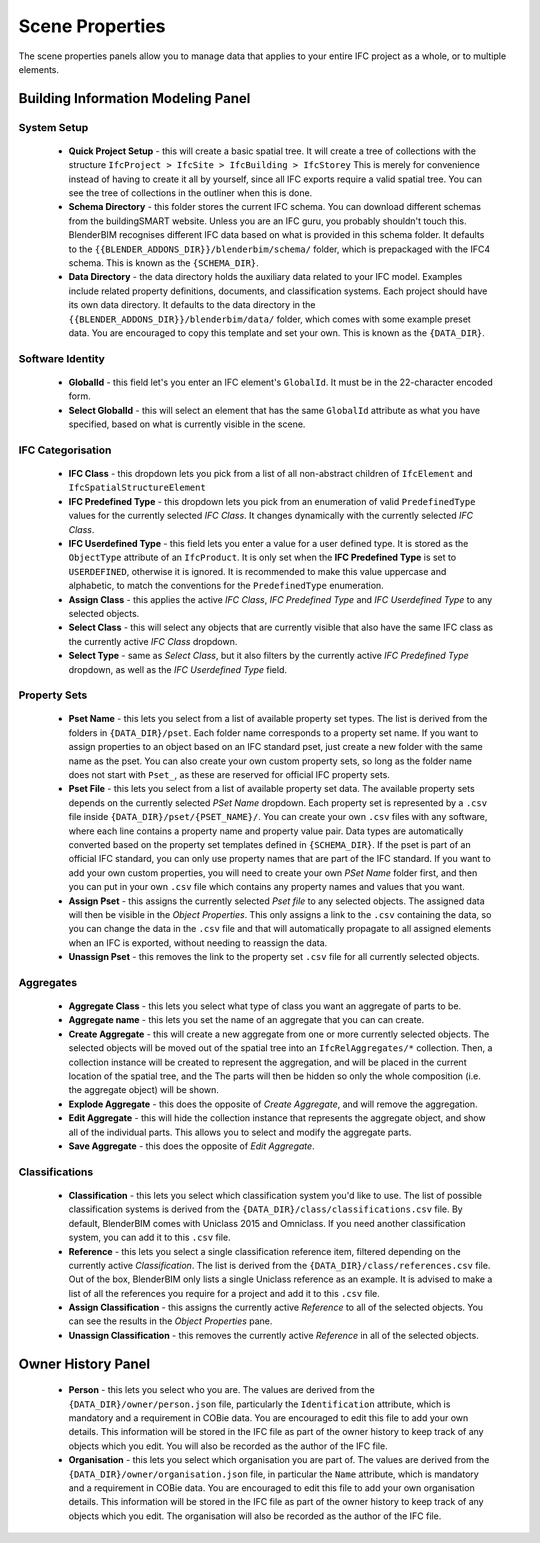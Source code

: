 Scene Properties
================

The scene properties panels allow you to manage data that applies to your entire
IFC project as a whole, or to multiple elements.

Building Information Modeling Panel
-----------------------------------

System Setup
^^^^^^^^^^^^

 * **Quick Project Setup** - this will create a basic spatial tree. It will
   create a tree of collections with the structure ``IfcProject > IfcSite >
   IfcBuilding > IfcStorey`` This is merely for convenience instead of having to
   create it all by yourself, since all IFC exports require a valid spatial
   tree. You can see the tree of collections in the outliner when this is done.
 * **Schema Directory** - this folder stores the current IFC schema. You can
   download different schemas from the buildingSMART website. Unless you are an
   IFC guru, you probably shouldn't touch this. BlenderBIM recognises different
   IFC data based on what is provided in this schema folder. It defaults to the
   ``{{BLENDER_ADDONS_DIR}}/blenderbim/schema/`` folder, which is prepackaged
   with the IFC4 schema. This is known as the ``{SCHEMA_DIR}``.
 * **Data Directory** - the data directory holds the auxiliary data related to
   your IFC model. Examples include related property definitions, documents, and
   classification systems. Each project should have its own data directory. It
   defaults to the data directory in the
   ``{{BLENDER_ADDONS_DIR}}/blenderbim/data/`` folder, which comes with some
   example preset data. You are encouraged to copy this template and set your
   own. This is known as the ``{DATA_DIR}``.

Software Identity
^^^^^^^^^^^^^^^^^

 * **GlobalId** - this field let's you enter an IFC element's ``GlobalId``. It
   must be in the 22-character encoded form.
 * **Select GlobalId** - this will select an element that has the same
   ``GlobalId`` attribute as what you have specified, based on what is currently
   visible in the scene.

IFC Categorisation
^^^^^^^^^^^^^^^^^^

 * **IFC Class** - this dropdown lets you pick from a list of all non-abstract
   children of ``IfcElement`` and ``IfcSpatialStructureElement``
 * **IFC Predefined Type** - this dropdown lets you pick from an enumeration of
   valid ``PredefinedType`` values for the currently selected *IFC Class*. It
   changes dynamically with the currently selected *IFC Class*.
 * **IFC Userdefined Type** - this field lets you enter a value for a user
   defined type. It is stored as the ``ObjectType`` attribute of an
   ``IfcProduct``. It is only set when the **IFC Predefined Type** is set to
   ``USERDEFINED``, otherwise it is ignored. It is recommended to make this
   value uppercase and alphabetic, to match the conventions for the
   ``PredefinedType`` enumeration.
 * **Assign Class** - this applies the active *IFC Class*, *IFC Predefined Type*
   and *IFC Userdefined Type* to any selected objects.
 * **Select Class** - this will select any objects that are currently visible
   that also have the same IFC class as the currently active *IFC Class*
   dropdown.
 * **Select Type** - same as *Select Class*, but it also filters by the
   currently active *IFC Predefined Type* dropdown, as well as the *IFC
   Userdefined Type* field.

Property Sets
^^^^^^^^^^^^^

 - **Pset Name** - this lets you select from a list of available property set
   types. The list is derived from the folders in
   ``{DATA_DIR}/pset``. Each folder name corresponds to a property set name. If
   you want to assign properties to an object based on an IFC standard pset,
   just create a new folder with the same name as the pset. You can also create
   your own custom property sets, so long as the folder name does not start with
   ``Pset_``, as these are reserved for official IFC property sets.
 - **Pset File** - this lets you select from a list of available property set
   data. The available property sets depends on the currently selected *PSet
   Name* dropdown. Each property set is represented by a ``.csv`` file inside
   ``{DATA_DIR}/pset/{PSET_NAME}/``. You can create your own ``.csv`` files
   with any software, where each line contains a property name and property
   value pair. Data types are automatically converted based on the property set
   templates defined in ``{SCHEMA_DIR}``. If the pset is part of an official IFC
   standard, you can only use property names that are part of the IFC standard.
   If you want to add your own custom properties, you will need to create your
   own *PSet Name* folder first, and then you can put in your own ``.csv`` file
   which contains any property names and values that you want.
 - **Assign Pset** - this assigns the currently selected *Pset file* to any
   selected objects. The assigned data will then be visible in the *Object
   Properties*. This only assigns a link to the ``.csv`` containing the data, so
   you can change the data in the ``.csv`` file and that will automatically
   propagate to all assigned elements when an IFC is exported, without needing
   to reassign the data.
 - **Unassign Pset** - this removes the link to the property set ``.csv``
   file for all currently selected objects.

Aggregates
^^^^^^^^^^

 - **Aggregate Class** - this lets you select what type of class you want an
   aggregate of parts to be.
 - **Aggregate name** - this lets you set the name of an aggregate that you can
   can create.
 - **Create Aggregate** - this will create a new aggregate from one or more
   currently selected objects. The selected objects will be moved out of the
   spatial tree into an ``IfcRelAggregates/*`` collection. Then, a collection
   instance will be created to represent the aggregation, and will be placed in
   the current location of the spatial tree, and the  The parts will then be
   hidden so only the whole composition (i.e. the aggregate object) will be
   shown.
 - **Explode Aggregate** - this does the opposite of *Create Aggregate*, and
   will remove the aggregation.
 - **Edit Aggregate** - this will hide the collection instance that represents
   the aggregate object, and show all of the individual parts. This allows you
   to select and modify the aggregate parts.
 - **Save Aggregate** - this does the opposite of *Edit Aggregate*.

Classifications
^^^^^^^^^^^^^^^

 - **Classification** - this lets you select which classification system you'd
   like to use. The list of possible classification systems is derived from the
   ``{DATA_DIR}/class/classifications.csv`` file. By default, BlenderBIM comes
   with Uniclass 2015 and Omniclass. If you need another classification system,
   you can add it to this ``.csv`` file.
 - **Reference** - this lets you select a single classification reference item,
   filtered depending on the currently active *Classification*. The list is
   derived from the ``{DATA_DIR}/class/references.csv`` file. Out of the box,
   BlenderBIM only lists a single Uniclass reference as an example. It is
   advised to make a list of all the references you require for a project and
   add it to this ``.csv`` file.
 - **Assign Classification** - this assigns the currently active *Reference* to
   all of the selected objects. You can see the results in the *Object
   Properties* pane.
 - **Unassign Classification** - this removes the currently active *Reference*
   in all of the selected objects. 

Owner History Panel
-------------------

 - **Person** - this lets you select who you are. The values are derived from
   the ``{DATA_DIR}/owner/person.json`` file, particularly the
   ``Identification`` attribute, which is mandatory and a requirement in COBie
   data. You are encouraged to edit this file to add your own details. This
   information will be stored in the IFC file as part of the owner history to
   keep track of any objects which you edit. You will also be recorded as the
   author of the IFC file.
 - **Organisation** - this lets you select which organisation you are part of.
   The values are derived from the ``{DATA_DIR}/owner/organisation.json`` file,
   in particular the ``Name`` attribute, which is mandatory and a requirement in
   COBie data. You are encouraged to edit this file to add your own organisation
   details.  This information will be stored in the IFC file as part of the
   owner history to keep track of any objects which you edit. The organisation
   will also be recorded as the author of the IFC file.
